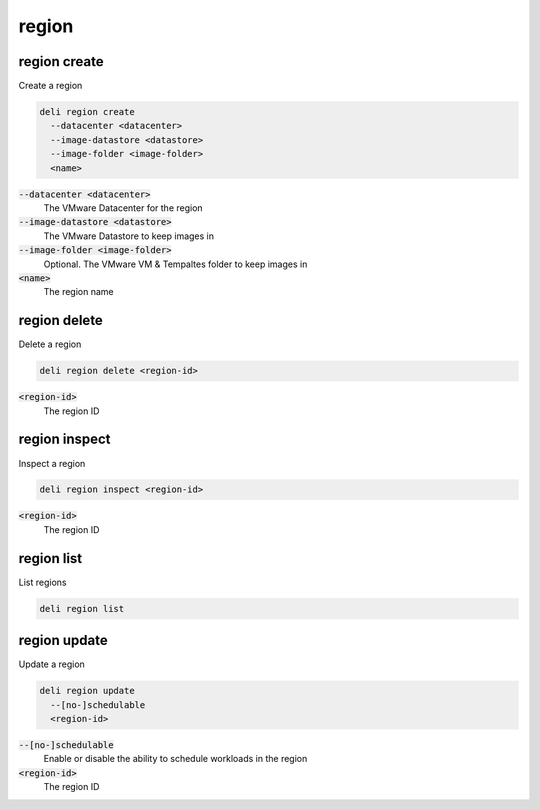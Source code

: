 region
======

region create
-------------

Create a region

.. code::

   deli region create
     --datacenter <datacenter>
     --image-datastore <datastore>
     --image-folder <image-folder>
     <name>

:code:`--datacenter <datacenter>`
  The VMware Datacenter for the region

:code:`--image-datastore <datastore>`
  The VMware Datastore to keep images in

:code:`--image-folder <image-folder>`
  Optional. The VMware VM & Tempaltes folder to keep images in

:code:`<name>`
  The region name

region delete
-------------

Delete a region

.. code::

   deli region delete <region-id>

:code:`<region-id>`
  The region ID

region inspect
--------------

Inspect a region

.. code::

   deli region inspect <region-id>

:code:`<region-id>`
  The region ID

region list
-----------

List regions

.. code::

   deli region list

region update
-------------

Update a region

.. code::

   deli region update
     --[no-]schedulable
     <region-id>

:code:`--[no-]schedulable`
  Enable or disable the ability to schedule workloads in the region

:code:`<region-id>`
  The region ID
